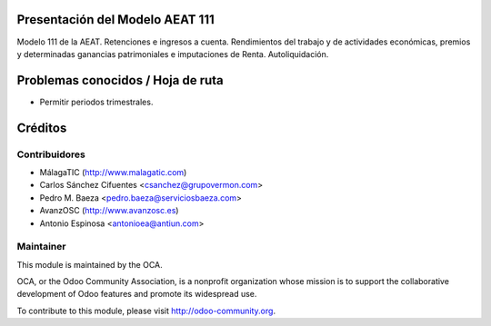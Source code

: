 Presentación del Modelo AEAT 111
================================

Modelo 111 de la AEAT. Retenciones e ingresos a cuenta. Rendimientos del
trabajo y de actividades económicas, premios y determinadas ganancias
patrimoniales e imputaciones de Renta. Autoliquidación.

Problemas conocidos / Hoja de ruta
==================================

* Permitir periodos trimestrales.

Créditos
========

Contribuidores
--------------

* MálagaTIC (http://www.malagatic.com)
* Carlos Sánchez Cifuentes <csanchez@grupovermon.com>
* Pedro M. Baeza <pedro.baeza@serviciosbaeza.com>
* AvanzOSC (http://www.avanzosc.es)
* Antonio Espinosa <antonioea@antiun.com>

Maintainer
----------

.. image:: http://odoo-community.org/logo.png
   :alt: Odoo Community Association
   :target: http://odoo-community.org

This module is maintained by the OCA.

OCA, or the Odoo Community Association, is a nonprofit organization whose
mission is to support the collaborative development of Odoo features and
promote its widespread use.

To contribute to this module, please visit http://odoo-community.org.
